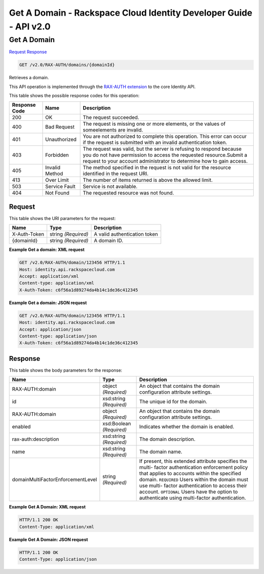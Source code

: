 =============================================================================
Get A Domain -  Rackspace Cloud Identity Developer Guide - API v2.0
=============================================================================

Get A Domain
~~~~~~~~~~~~~~~~~~~~~~~~~

`Request <GET_get_a_domain_v2.0_rax-auth_domains_domainid_.rst#request>`__
`Response <GET_get_a_domain_v2.0_rax-auth_domains_domainid_.rst#response>`__

.. code-block:: javascript

    GET /v2.0/RAX-AUTH/domains/{domainId}

Retrieves a domain.

This API operation is implemented through the `RAX-AUTH extension <Extensions-d1e688.html>`__ to the core Identity API.



This table shows the possible response codes for this operation:


+--------------------------+-------------------------+-------------------------+
|Response Code             |Name                     |Description              |
+==========================+=========================+=========================+
|200                       |OK                       |The request succeeded.   |
+--------------------------+-------------------------+-------------------------+
|400                       |Bad Request              |The request is missing   |
|                          |                         |one or more elements, or |
|                          |                         |the values of            |
|                          |                         |someelements are invalid.|
+--------------------------+-------------------------+-------------------------+
|401                       |Unauthorized             |You are not authorized   |
|                          |                         |to complete this         |
|                          |                         |operation. This error    |
|                          |                         |can occur if the request |
|                          |                         |is submitted with an     |
|                          |                         |invalid authentication   |
|                          |                         |token.                   |
+--------------------------+-------------------------+-------------------------+
|403                       |Forbidden                |The request was valid,   |
|                          |                         |but the server is        |
|                          |                         |refusing to respond      |
|                          |                         |because you do not have  |
|                          |                         |permission to access the |
|                          |                         |requested                |
|                          |                         |resource.Submit a        |
|                          |                         |request to your account  |
|                          |                         |administrator to         |
|                          |                         |determine how to gain    |
|                          |                         |access.                  |
+--------------------------+-------------------------+-------------------------+
|405                       |Invalid Method           |The method specified in  |
|                          |                         |the request is not valid |
|                          |                         |for the resource         |
|                          |                         |identified in the        |
|                          |                         |request URI.             |
+--------------------------+-------------------------+-------------------------+
|413                       |Over Limit               |The number of items      |
|                          |                         |returned is above the    |
|                          |                         |allowed limit.           |
+--------------------------+-------------------------+-------------------------+
|503                       |Service Fault            |Service is not available.|
+--------------------------+-------------------------+-------------------------+
|404                       |Not Found                |The requested resource   |
|                          |                         |was not found.           |
+--------------------------+-------------------------+-------------------------+


Request
^^^^^^^^^^^^^^^^^

This table shows the URI parameters for the request:

+--------------------------+-------------------------+-------------------------+
|Name                      |Type                     |Description              |
+==========================+=========================+=========================+
|X-Auth-Token              |string *(Required)*      |A valid authentication   |
|                          |                         |token                    |
+--------------------------+-------------------------+-------------------------+
|{domainId}                |string *(Required)*      |A domain ID.             |
+--------------------------+-------------------------+-------------------------+








**Example Get a domain: XML request**


.. code::

    GET /v2.0/RAX-AUTH/domain/123456 HTTP/1.1
    Host: identity.api.rackspacecloud.com
    Accept: application/xml
    Content-type: application/xml
    X-Auth-Token: c6f56a1d89274da4b14c1de36c412345


**Example Get a domain: JSON request**


.. code::

    GET /v2.0/RAX-AUTH/domain/123456 HTTP/1.1
    Host: identity.api.rackspacecloud.com
    Accept: application/json
    Content-type: application/json
    X-Auth-Token: c6f56a1d89274da4b14c1de36c412345


Response
^^^^^^^^^^^^^^^^^^


This table shows the body parameters for the response:

+----------------------------------+---------------------+---------------------+
|Name                              |Type                 |Description          |
+==================================+=====================+=====================+
|RAX-AUTH:domain                   |object *(Required)*  |An object that       |
|                                  |                     |contains the domain  |
|                                  |                     |configuration        |
|                                  |                     |attribute settings.  |
+----------------------------------+---------------------+---------------------+
|id                                |xsd:string           |The unique id for    |
|                                  |*(Required)*         |the domain.          |
+----------------------------------+---------------------+---------------------+
|RAX-AUTH:domain                   |object *(Required)*  |An object that       |
|                                  |                     |contains the domain  |
|                                  |                     |configuration        |
|                                  |                     |attribute settings.  |
+----------------------------------+---------------------+---------------------+
|enabled                           |xsd:Boolean          |Indicates whether    |
|                                  |*(Required)*         |the domain is        |
|                                  |                     |enabled.             |
+----------------------------------+---------------------+---------------------+
|rax-auth:description              |xsd:string           |The domain           |
|                                  |*(Required)*         |description.         |
+----------------------------------+---------------------+---------------------+
|name                              |xsd:string           |The domain name.     |
|                                  |*(Required)*         |                     |
+----------------------------------+---------------------+---------------------+
|domainMultiFactorEnforcementLevel |string *(Required)*  |If present, this     |
|                                  |                     |extended attribute   |
|                                  |                     |specifies the multi- |
|                                  |                     |factor               |
|                                  |                     |authentication       |
|                                  |                     |enforcement policy   |
|                                  |                     |that applies to      |
|                                  |                     |accounts within the  |
|                                  |                     |specified domain.    |
|                                  |                     |``REQUIRED`` Users   |
|                                  |                     |within the domain    |
|                                  |                     |must use multi-      |
|                                  |                     |factor               |
|                                  |                     |authentication to    |
|                                  |                     |access their         |
|                                  |                     |account.             |
|                                  |                     |``OPTIONAL`` Users   |
|                                  |                     |have the option to   |
|                                  |                     |authenticate using   |
|                                  |                     |multi-factor         |
|                                  |                     |authentication.      |
+----------------------------------+---------------------+---------------------+





**Example Get A Domain: XML request**


.. code::

    HTTP/1.1 200 OK
    Content-Type: application/xml
    


**Example Get A Domain: JSON request**


.. code::

    HTTP/1.1 200 OK
    Content-Type: application/json
    


